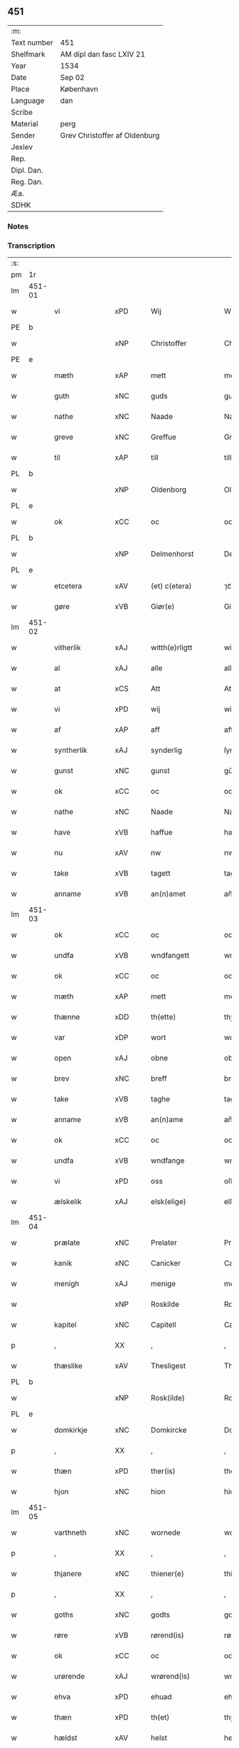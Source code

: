 ** 451
| :m:         |                               |
| Text number | 451                           |
| Shelfmark   | AM dipl dan fasc LXIV 21      |
| Year        | 1534                          |
| Date        | Sep 02                        |
| Place       | København                     |
| Language    | dan                           |
| Scribe      |                               |
| Material    | perg                          |
| Sender      | Grev Christoffer af Oldenburg |
| Jexlev      |                               |
| Rep.        |                               |
| Dipl. Dan.  |                               |
| Reg. Dan.   |                               |
| Æa.         |                               |
| SDHK        |                               |

*** Notes


*** Transcription
| :s: |        |                             |                |   |   |                     |                |   |   |   |   |     |   |   |    |               |
| pm  |     1r |                             |                |   |   |                     |                |   |   |   |   |     |   |   |    |               |
| lm  | 451-01 |                             |                |   |   |                     |                |   |   |   |   |     |   |   |    |               |
| w   |        | vi                        | xPD            |   |   | Wij                 | Wij            |   |   |   |   | dan |   |   |    |        451-01 |
| PE  |      b |                             |                |   |   |                     |                |   |   |   |   |     |   |   |    |               |
| w   |        |                  | xNP            |   |   | Christoffer         | Chriſtoffer    |   |   |   |   | dan |   |   |    |        451-01 |
| PE  |      e |                             |                |   |   |                     |                |   |   |   |   |     |   |   |    |               |
| w   |        | mæth                        | xAP            |   |   | mett                | mett           |   |   |   |   | dan |   |   |    |        451-01 |
| w   |        | guth                        | xNC            |   |   | guds                | guds           |   |   |   |   | dan |   |   |    |        451-01 |
| w   |        | nathe                       | xNC            |   |   | Naade               | Naade          |   |   |   |   | dan |   |   |    |        451-01 |
| w   |        | greve                       | xNC            |   |   | Greffue             | Greffŭe        |   |   |   |   | dan |   |   |    |        451-01 |
| w   |        | til                         | xAP            |   |   | till                | till           |   |   |   |   | dan |   |   |    |        451-01 |
| PL  |      b |                             |                |   |   |                     |                |   |   |   |   |     |   |   |    |               |
| w   |        |                    | xNP            |   |   | Oldenborg           | Oldenborg      |   |   |   |   | dan |   |   |    |        451-01 |
| PL  |      e |                             |                |   |   |                     |                |   |   |   |   |     |   |   |    |               |
| w   |        | ok                          | xCC            |   |   | oc                  | oc             |   |   |   |   | dan |   |   |    |        451-01 |
| PL  |      b |                             |                |   |   |                     |                |   |   |   |   |     |   |   |    |               |
| w   |        |                  | xNP            |   |   | Delmenhorst         | Delmenhorſt    |   |   |   |   | dan |   |   |    |        451-01 |
| PL  |      e |                             |                |   |   |                     |                |   |   |   |   |     |   |   |    |               |
| w   |        | etcetera                    | xAV            |   |   | (et) c(etera)       | ⁊cᷓ             |   |   |   |   | lat |   |   |    |        451-01 |
| w   |        | gøre                        | xVB            |   |   | Giør(e)             | Giør          |   |   |   |   | dan |   |   |    |        451-01 |
| lm  | 451-02 |                             |                |   |   |                     |                |   |   |   |   |     |   |   |    |               |
| w   |        | vitherlik                 | xAJ            |   |   | witth(e)rligtt      | witth̅rligtt    |   |   |   |   | dan |   |   |    |        451-02 |
| w   |        | al                          | xAJ            |   |   | alle                | alle           |   |   |   |   | dan |   |   |    |        451-02 |
| w   |        | at                          | xCS            |   |   | Att                 | Att            |   |   |   |   | dan |   |   |    |        451-02 |
| w   |        | vi                        | xPD            |   |   | wij                 | wij            |   |   |   |   | dan |   |   |    |        451-02 |
| w   |        | af                          | xAP            |   |   | aff                 | aff            |   |   |   |   | dan |   |   |    |        451-02 |
| w   |        | syntherlik                  | xAJ            |   |   | synderlig           | ſynderlig      |   |   |   |   | dan |   |   |    |        451-02 |
| w   |        | gunst                       | xNC            |   |   | gunst               | gŭnſt          |   |   |   |   | dan |   |   |    |        451-02 |
| w   |        | ok                          | xCC            |   |   | oc                  | oc             |   |   |   |   | dan |   |   |    |        451-02 |
| w   |        | nathe                       | xNC            |   |   | Naade               | Naade          |   |   |   |   | dan |   |   |    |        451-02 |
| w   |        | have                        | xVB            |   |   | haffue              | haffŭe         |   |   |   |   | dan |   |   |    |        451-02 |
| w   |        | nu                          | xAV            |   |   | nw                  | nw             |   |   |   |   | dan |   |   |    |        451-02 |
| w   |        | take                       | xVB            |   |   | tagett              | tagett         |   |   |   |   | dan |   |   |    |        451-02 |
| w   |        | anname                     | xVB            |   |   | an(n)amet           | an̅amet         |   |   |   |   | dan |   |   |    |        451-02 |
| lm  | 451-03 |                             |                |   |   |                     |                |   |   |   |   |     |   |   |    |               |
| w   |        | ok                          | xCC            |   |   | oc                  | oc             |   |   |   |   | dan |   |   |    |        451-03 |
| w   |        | undfa                  | xVB            |   |   | wndfangett          | wndfangett     |   |   |   |   | dan |   |   |    |        451-03 |
| w   |        | ok                          | xCC            |   |   | oc                  | oc             |   |   |   |   | dan |   |   |    |        451-03 |
| w   |        | mæth                        | xAP            |   |   | mett                | mett           |   |   |   |   | dan |   |   |    |        451-03 |
| w   |        | thænne                      | xDD            |   |   | th(ette)            | thꝫͤ            |   |   |   |   | dan |   |   |    |        451-03 |
| w   |        | var                      | xDP            |   |   | wort                | wort           |   |   |   |   | dan |   |   |    |        451-03 |
| w   |        | open                        | xAJ            |   |   | obne                | obne           |   |   |   |   | dan |   |   |    |        451-03 |
| w   |        | brev                        | xNC            |   |   | breff               | breff          |   |   |   |   | dan |   |   |    |        451-03 |
| w   |        | take                        | xVB            |   |   | taghe               | taghe          |   |   |   |   | dan |   |   |    |        451-03 |
| w   |        | anname                      | xVB            |   |   | an(n)ame            | an̅ame          |   |   |   |   | dan |   |   |    |        451-03 |
| w   |        | ok                          | xCC            |   |   | oc                  | oc             |   |   |   |   | dan |   |   |    |        451-03 |
| w   |        | undfa                     | xVB            |   |   | wndfange            | wndfange       |   |   |   |   | dan |   |   |    |        451-03 |
| w   |        | vi                          | xPD            |   |   | oss                 | oſſ            |   |   |   |   | dan |   |   |    |        451-03 |
| w   |        | ælskelik                    | xAJ            |   |   | elsk(elige)         | elſkꝭͤ          |   |   |   |   | dan |   |   |    |        451-03 |
| lm  | 451-04 |                             |                |   |   |                     |                |   |   |   |   |     |   |   |    |               |
| w   |        | prælate                    | xNC            |   |   | Prelater            | Prelater       |   |   |   |   | dan |   |   |    |        451-04 |
| w   |        | kanik                    | xNC            |   |   | Canicker            | Canicker       |   |   |   |   | dan |   |   |    |        451-04 |
| w   |        | menigh                      | xAJ            |   |   | menige              | menige         |   |   |   |   | dan |   |   |    |        451-04 |
| w   |        |                      | xNP            |   |   | Roskilde            | Roſkılde       |   |   |   |   | dan |   |   |    |        451-04 |
| w   |        | kapitel                     | xNC            |   |   | Capitell            | Capitell       |   |   |   |   | dan |   |   |    |        451-04 |
| p   |        | ,                           | XX             |   |   | ,                   | ,              |   |   |   |   | dan |   |   |    |        451-04 |
| w   |        | thæslike                  | xAV            |   |   | Thesligest          | Theſligeſt     |   |   |   |   | dan |   |   |    |        451-04 |
| PL  |      b |                             |                |   |   |                     |                |   |   |   |   |     |   |   |    |               |
| w   |        |                     | xNP            |   |   | Rosk(ilde)          | Roſkꝭͤ          |   |   |   |   | dan |   |   |    |        451-04 |
| PL  |      e |                             |                |   |   |                     |                |   |   |   |   |     |   |   |    |               |
| w   |        | domkirkje                   | xNC            |   |   | Domkircke           | Domkircke      |   |   |   |   | dan |   |   |    |        451-04 |
| p   |        | ,                           | XX             |   |   | ,                   | ,              |   |   |   |   | dan |   |   |    |        451-04 |
| w   |        | thæn                        | xPD            |   |   | ther(is)            | therꝭ          |   |   |   |   | dan |   |   |    |        451-04 |
| w   |        | hjon                        | xNC            |   |   | hion                | hion           |   |   |   |   | dan |   |   |    |        451-04 |
| lm  | 451-05 |                             |                |   |   |                     |                |   |   |   |   |     |   |   |    |               |
| w   |        | varthneth                   | xNC            |   |   | wornede             | wornede        |   |   |   |   | dan |   |   |    |        451-05 |
| p   |        | ,                           | XX             |   |   | ,                   | ,              |   |   |   |   | dan |   |   |    |        451-05 |
| w   |        | thjanere                    | xNC            |   |   | thiener(e)          | thiener       |   |   |   |   | dan |   |   |    |        451-05 |
| p   |        | ,                           | XX             |   |   | ,                   | ,              |   |   |   |   | dan |   |   |    |        451-05 |
| w   |        | goths                       | xNC            |   |   | godts               | godts          |   |   |   |   | dan |   |   |    |        451-05 |
| w   |        | røre                    | xVB            |   |   | rørend(is)          | rørendꝭ        |   |   |   |   | dan |   |   |    |        451-05 |
| w   |        | ok                          | xCC            |   |   | oc                  | oc             |   |   |   |   | dan |   |   |    |        451-05 |
| w   |        | urørende                   | xAJ            |   |   | wrørend(is)         | wrørendꝭ       |   |   |   |   | dan |   |   |    |        451-05 |
| w   |        | ehva                       | xPD            |   |   | ehuad               | ehŭad          |   |   |   |   | dan |   |   |    |        451-05 |
| w   |        | thæn                        | xPD            |   |   | th(et)              | thꝫ            |   |   |   |   | dan |   |   |    |        451-05 |
| w   |        | hældst                      | xAV            |   |   | helst               | helſt          |   |   |   |   | dan |   |   |    |        451-05 |
| w   |        | være                         | xVB            |   |   | er                  | er             |   |   |   |   | dan |   |   |    |        451-05 |
| w   |        | æller                       | xCC            |   |   | ell(e)r             | ellr̅           |   |   |   |   | dan |   |   |    |        451-05 |
| w   |        | nævne                     | xVB            |   |   | neffnis             | neffnis        |   |   |   |   | dan |   |   |    |        451-05 |
| w   |        | kunne                       | xVB            |   |   | kand                | kand           |   |   |   |   | dan |   |   |    |        451-05 |
| w   |        | ænge                        | xPD            |   |   | inth(et)            | inthꝫ          |   |   |   |   | dan |   |   |    |        451-05 |
| lm  | 451-06 |                             |                |   |   |                     |                |   |   |   |   |     |   |   |    |               |
| w   |        | undentaken                 | xAJ            |   |   | wndentagett         | wndentagett    |   |   |   |   | dan |   |   |    |        451-06 |
| p   |        | ,                           | XX             |   |   | ,                   | ,              |   |   |   |   | dan |   |   |    |        451-06 |
| w   |        | uti                         | xAP            |   |   | wdi                 | wdi            |   |   |   |   | dan |   |   |    |        451-06 |
| w   |        | var                        | xDP            |   |   | vor                 | vor            |   |   |   |   | dan |   |   |    |        451-06 |
| w   |        | fyrstelik                   | xAJ            |   |   | førstelige          | førſtelige     |   |   |   |   | dan |   |   |    |        451-06 |
| w   |        | hæghn                       | xNC            |   |   | hegn(n)             | hegn̅           |   |   |   |   | dan |   |   |    |        451-06 |
| p   |        | ,                           | XX             |   |   | ,                   | ,              |   |   |   |   | dan |   |   |    |        451-06 |
| w   |        | værn                       | xNC            |   |   | vern(n)             | vern̅           |   |   |   |   | dan |   |   |    |        451-06 |
| p   |        | ,                           | XX             |   |   | ,                   | ,              |   |   |   |   | dan |   |   |    |        451-06 |
| w   |        | frihet                      | xNC            |   |   | freedt              | freedt         |   |   |   |   | dan |   |   |    |        451-06 |
| p   |        | ,                           | XX             |   |   | ,                   | ,              |   |   |   |   | dan |   |   |    |        451-06 |
| w   |        | ok                          | xCC            |   |   | oc                  | oc             |   |   |   |   | dan |   |   |    |        451-06 |
| w   |        | beskærmelse                 | xNC            |   |   | beskermelse         | beſkermelſe    |   |   |   |   | dan |   |   |    |        451-06 |
| p   |        | ,                           | XX             |   |   | ,                   | ,              |   |   |   |   | dan |   |   |    |        451-06 |
| w   |        | besynderlik              | xAJ            |   |   | besynd(er)ligen(n)  | beſyndligen̅   |   |   |   |   | dan |   |   |    |        451-06 |
| w   |        | at                          | xIM            |   |   | att                 | att            |   |   |   |   | dan |   |   |    |        451-06 |
| lm  | 451-07 |                             |                |   |   |                     |                |   |   |   |   |     |   |   |    |               |
| w   |        | vilje                       | xNC            |   |   | velie               | velie          |   |   |   |   | dan |   |   |    |        451-07 |
| w   |        | beskærme                    | xVB            |   |   | beskerme            | beſkerme       |   |   |   |   | dan |   |   |    |        451-07 |
| w   |        | forsvare                    | xVB            |   |   | forswar(e)          | forſwar       |   |   |   |   | dan |   |   |    |        451-07 |
| w   |        | ok                          | xCC            |   |   | oc                  | oc             |   |   |   |   | dan |   |   |    |        451-07 |
| w   |        | fordaghthinge                  | xVB            |   |   | fordatinge          | fordatinge     |   |   |   |   | dan |   |   |    |        451-07 |
| w   |        | til                         | xAP            |   |   | till                | till           |   |   |   |   | dan |   |   |    |        451-07 |
| w   |        | al                          | xAJ            |   |   | alle                | alle           |   |   |   |   | dan |   |   |    |        451-07 |
| w   |        | rethe                         | xNC            |   |   | retthe              | retthe         |   |   |   |   | dan |   |   |    |        451-07 |
| w   |        | thæslike                  | xAV            |   |   | Theslig(ist)        | Theſligꝭͭ       |   |   |   |   | dan |   |   |    |        451-07 |
| w   |        | have                        | xVB            |   |   | haffue              | haffŭe         |   |   |   |   | dan |   |   |    |        451-07 |
| w   |        | vi                        | xPD            |   |   | wij                 | wij            |   |   |   |   | dan |   |   |    |        451-07 |
| w   |        | af                          | xAP            |   |   | aff                 | aff            |   |   |   |   | dan |   |   |    |        451-07 |
| w   |        | same                  | xAJ            |   |   | sam(m)e             | ſam̅e           |   |   |   |   | dan |   |   |    |        451-07 |
| w   |        | gunst                       | xNC            |   |   | gunst               | gŭnſt          |   |   |   |   | dan |   |   |    |        451-07 |
| lm  | 451-08 |                             |                |   |   |                     |                |   |   |   |   |     |   |   |    |               |
| w   |        | ok                          | xCC            |   |   | och                 | och            |   |   |   |   | dan |   |   |    |        451-08 |
| w   |        | nathe                       | xNC            |   |   | Naade               | Naade          |   |   |   |   | dan |   |   |    |        451-08 |
| w   |        | fulbyrthe                   | xVB            |   |   | fuldbyrdt           | fuldbyrdt      |   |   |   |   | dan |   |   |    |        451-08 |
| p   |        | ,                           | XX             |   |   | ,                   | ,              |   |   |   |   | dan |   |   |    |        451-08 |
| w   |        |                    | xVB            |   |   | sambryckt           | ſambryckt      |   |   |   |   | dan |   |   |    |        451-08 |
| p   |        | ,                           | XX             |   |   | ,                   | ,              |   |   |   |   | dan |   |   |    |        451-08 |
| w   |        | ok                          | xCC            |   |   | oc                  | oc             |   |   |   |   | dan |   |   |    |        451-08 |
| w   |        | stathfæste                   | xVB            |   |   | standfest           | ſtandfeſt      |   |   |   |   | dan |   |   |    |        451-08 |
| w   |        | ok                          | xCC            |   |   | oc                  | oc             |   |   |   |   | dan |   |   |    |        451-08 |
| w   |        | mæth                        | xAP            |   |   | mett                | mett           |   |   |   |   | dan |   |   |    |        451-08 |
| w   |        | thænne                      | xDD            |   |   | th(ette)            | thꝫͤ            |   |   |   |   | dan |   |   |    |        451-08 |
| w   |        | var                         | xDP            |   |   | vort                | voꝛt           |   |   |   |   | dan |   |   |    |        451-08 |
| w   |        | open                        | xAJ            |   |   | obne                | obne           |   |   |   |   | dan |   |   |    |        451-08 |
| w   |        | brev                        | xNC            |   |   | breff               | breff          |   |   |   |   | dan |   |   |    |        451-08 |
| w   |        | fuldbyrthe                   | xVB            |   |   | fuldbyrde           | fuldbyrde      |   |   |   |   | dan |   |   |    |        451-08 |
| w   |        |                    | xVB            |   |   | sa(m)bryc¦ke        | ſa̅bryc¦ke      |   |   |   |   | dan |   |   |    | 451-08—451-09 |
| w   |        | ok                          | xCC            |   |   | och                 | och            |   |   |   |   | dan |   |   |    |        451-09 |
| w   |        | stathfæste                   | xVB            |   |   | stadfeste           | ſtadfeſte      |   |   |   |   | dan |   |   |    |        451-09 |
| w   |        | al                          | xAJ            |   |   | alle                | alle           |   |   |   |   | dan |   |   |    |        451-09 |
| w   |        | thæn                        | xAT            |   |   | the                 | the            |   |   |   |   | dan |   |   |    |        451-09 |
| w   |        | nathe                      | xNC            |   |   | Naader              | Naader         |   |   |   |   | dan |   |   |    |        451-09 |
| p   |        | ,                           | XX             |   |   | ,                   | ,              |   |   |   |   | dan |   |   |    |        451-09 |
| w   |        | gunst                     | xNC            |   |   | gunster             | gŭnſter        |   |   |   |   | dan |   |   |    |        451-09 |
| p   |        | ,                           | XX             |   |   | ,                   | ,              |   |   |   |   | dan |   |   |    |        451-09 |
| w   |        | frihet                   | xNC            |   |   | friihedh(e)r        | friihedhr̅      |   |   |   |   | dan |   |   |    |        451-09 |
| p   |        | ,                           | XX             |   |   | ,                   | ,              |   |   |   |   | dan |   |   |    |        451-09 |
| w   |        | ok                          | xCC            |   |   | oc                  | oc             |   |   |   |   | dan |   |   |    |        451-09 |
| w   |        | privilege                 | xNC            |   |   | p(ri)uilegier       | puilegier     |   |   |   |   | dan |   |   |    |        451-09 |
| w   |        | sum                         | xRP            |   |   | som(m)              | ſom̅            |   |   |   |   | dan |   |   |    |        451-09 |
| w   |        | forskreven                  | xAJ            |   |   | for(screffne)       | forꝭᷠͤ           |   |   |   |   | dan |   |   |    |        451-09 |
| w   |        | prelate                   | xNC            |   |   | p(re)lather         | plather       |   |   |   |   | dan |   |   |    |        451-09 |
| p   |        | ,                           | XX             |   |   | ,                   | ,              |   |   |   |   | dan |   |   |    |        451-09 |
| w   |        | kanik                    | xNC            |   |   | canic¦ker           | canic¦ker      |   |   |   |   | dan |   |   |    | 451-09—451-10 |
| PL  |      b |                             |                |   |   |                     |                |   |   |   |   |     |   |   |    |               |
| w   |        |                      | xNP            |   |   | Rosk(ilde)          | Roſkꝭͤ          |   |   |   |   | dan |   |   |    |        451-10 |
| PL  |      e |                             |                |   |   |                     |                |   |   |   |   |     |   |   |    |               |
| w   |        | kapitel                     | xNC            |   |   | Capitell            | Capitell       |   |   |   |   | dan |   |   |    |        451-10 |
| w   |        | ok                          | xCC            |   |   | oc                  | oc             |   |   |   |   | dan |   |   |    |        451-10 |
| w   |        | domkirkje                   | xNC            |   |   | Domkircke           | Domkircke      |   |   |   |   | dan |   |   |    |        451-10 |
| w   |        | nathelik                 | xAJ            |   |   | Naadeligen(n)       | Naadeligen̅     |   |   |   |   | dan |   |   |    |        451-10 |
| w   |        | ok                          | xCC            |   |   | oc                  | oc             |   |   |   |   | dan |   |   |    |        451-10 |
| w   |        | gunstelik                | xAJ            |   |   | gunsteligen(n)      | gunſteligen̅    |   |   |   |   | dan |   |   |    |        451-10 |
| w   |        | unne                        | xVB            |   |   | wndth               | wndth          |   |   |   |   | dan |   |   |    |        451-10 |
| w   |        | ok                          | xCC            |   |   | oc                  | oc             |   |   |   |   | dan |   |   |    |        451-10 |
| w   |        | give                        | xVB            |   |   | giffue⟨t⟩           | giffŭe⟨t⟩      |   |   |   |   | dan |   |   |    |        451-10 |
| w   |        | være                        | xVB            |   |   | ærhe                | ærhe           |   |   |   |   | dan |   |   |    |        451-10 |
| w   |        | af                          | xAP            |   |   | aff                 | aff            |   |   |   |   | dan |   |   |    |        451-10 |
| lm  | 451-11 |                             |                |   |   |                     |                |   |   |   |   |     |   |   |    |               |
| w   |        | høghboren                 | xAJ            |   |   | høgborneste         | høgborneſte    |   |   |   |   | dan |   |   |    |        451-11 |
| w   |        | fyrst                     | xNC            |   |   | furster             | fŭrſter        |   |   |   |   | dan |   |   |    |        451-11 |
| p   |        | ,                           | XX             |   |   | ,                   | ,              |   |   |   |   | dan |   |   |    |        451-11 |
| w   |        | fyrstinne                  | xNC            |   |   | førstinder          | førſtinder     |   |   |   |   | dan |   |   |    |        451-11 |
| w   |        | framfare                   | xVB            |   |   | framfarne           | framfarne      |   |   |   |   | dan |   |   |    |        451-11 |
| w   |        | kunung                      | xNC            |   |   | kon(n)i(n)ger       | kon̅i̅ger        |   |   |   |   | dan |   |   |    |        451-11 |
| w   |        | ok                          | xCC            |   |   | oc                  | oc             |   |   |   |   | dan |   |   |    |        451-11 |
| w   |        | drotning                  | xNC            |   |   | Drotni(n)ger        | Drotni̅ger      |   |   |   |   | dan |   |   |    |        451-11 |
| w   |        | i                           | xAP            |   |   | ij                  | ij             |   |   |   |   | dan |   |   |    |        451-11 |
| PL  |      b |                             |                |   |   |                     |                |   |   |   |   |     |   |   |    |               |
| w   |        |                      | xNP            |   |   | Da(n)m(ar)ck        | Da̅mᷓck          |   |   |   |   | dan |   |   |    |        451-11 |
| PL  |      e |                             |                |   |   |                     |                |   |   |   |   |     |   |   |    |               |
| p   |        | ,                           | XX             |   |   | ,                   | ,              |   |   |   |   | dan |   |   |    |        451-11 |
| w   |        | uti                         | xAP            |   |   | wtj                 | wtj            |   |   |   |   | dan |   |   |    |        451-11 |
| w   |        | al                          | xAJ            |   |   | alle                | alle           |   |   |   |   | dan |   |   |    |        451-11 |
| w   |        | thæn                        | xPD            |   |   | ther(is)            | theꝛꝭ          |   |   |   |   | dan |   |   |    |        451-11 |
| lm  | 451-12 |                             |                |   |   |                     |                |   |   |   |   |     |   |   |    |               |
| w   |        | orth                        | xNC            |   |   | ordh                | ordh           |   |   |   |   | dan |   |   |    |        451-12 |
| p   |        | ,                           | XX             |   |   | ,                   | ,              |   |   |   |   | dan |   |   |    |        451-12 |
| w   |        | punkt                      | xNC            |   |   | puncte              | pŭne          |   |   |   |   | dan |   |   |    |        451-12 |
| p   |        | ,                           | XX             |   |   | ,                   | ,              |   |   |   |   | dan |   |   |    |        451-12 |
| w   |        | ok                          | xCC            |   |   | oc                  | oc             |   |   |   |   | dan |   |   |    |        451-12 |
| w   |        | artikel                    | xNC            |   |   | artickle            | artickle       |   |   |   |   | dan |   |   |    |        451-12 |
| w   |        | sum                         | xRP            |   |   | som(m)              | ſom̅            |   |   |   |   | dan |   |   |    |        451-12 |
| w   |        | thæn                      | xPD            |   |   | the                 | the            |   |   |   |   | dan |   |   |    |        451-12 |
| w   |        | inhalde                   | xVB            |   |   | indeholle           | indeholle      |   |   |   |   | dan |   |   |    |        451-12 |
| w   |        | ok                          | xCC            |   |   | oc                  | oc             |   |   |   |   | dan |   |   |    |        451-12 |
| w   |        | utvise                      | xVB            |   |   | vtwise              | vtwiſe         |   |   |   |   | dan |   |   |    |        451-12 |
| w   |        | uti                         | xAP            |   |   | vtj                 | vtȷ            |   |   |   |   | dan |   |   |    |        451-12 |
| w   |        | al                          | xAJ            |   |   | alle                | alle           |   |   |   |   | dan |   |   |    |        451-12 |
| w   |        | mate                        | xNC            |   |   | maade               | maade          |   |   |   |   | dan |   |   |    |        451-12 |
| p   |        | ,                           | XX             |   |   | ,                   | ,              |   |   |   |   | dan |   |   |    |        451-12 |
| w   |        | besynderlik              | xAJ            |   |   | Besynd(er)ligen(n)  | Beſyndligen̅   |   |   |   |   | dan |   |   |    |        451-12 |
| w   |        | at                          | xCS            |   |   | att                 | att            |   |   |   |   | dan |   |   |    |        451-12 |
| w   |        | thæn                        | xPD            |   |   | the                 | the            |   |   |   |   | dan |   |   |    |        451-12 |
| lm  | 451-13 |                             |                |   |   |                     |                |   |   |   |   |     |   |   |    |               |
| w   |        | hær                       | xAV            |   |   | her                 | her            |   |   |   |   | dan |   |   |    |        451-13 |
| w   |        | æfter                       | xAV            |   |   | effth(e)r           | effth̅r         |   |   |   |   | dan |   |   |    |        451-13 |
| w   |        | mughe                         | xVB            |   |   | mwe                 | mwe            |   |   |   |   | dan |   |   |    |        451-13 |
| w   |        | ok                          | xCC            |   |   | oc                  | oc             |   |   |   |   | dan |   |   |    |        451-13 |
| w   |        | skule                       | xVB            |   |   | skulle              | ſkulle         |   |   |   |   | dan |   |   |    |        451-13 |
| w   |        | ubehindreth                  | xAJ            |   |   | vbehind(re)tt       | vbehindtt     |   |   |   |   | dan |   |   |    |        451-13 |
| w   |        | nyte                        | xVB            |   |   | Nyde                | Nyde           |   |   |   |   | dan |   |   |    |        451-13 |
| w   |        | ok                          | xCC            |   |   | oc                  | oc             |   |   |   |   | dan |   |   |    |        451-13 |
| w   |        | behalde                     | xVB            |   |   | beholde             | beholde        |   |   |   |   | dan |   |   |    |        451-13 |
| w   |        | al                          | xAJ            |   |   | all                 | all            |   |   |   |   | dan |   |   |    |        451-13 |
| w   |        | thæn                        | xPD            |   |   | ther(is)            | therꝭ          |   |   |   |   | dan |   |   |    |        451-13 |
| w   |        | ok                          | xCC            |   |   | oc                  | oc             |   |   |   |   | dan |   |   |    |        451-13 |
| w   |        | forskreven                  | xAJ            |   |   | for(screffne)       | forꝭᷠͤ           |   |   |   |   | dan |   |   |    |        451-13 |
| PL  |      b |                             |                |   |   |                     |                |   |   |   |   |     |   |   |    |               |
| w   |        |                      | xNP            |   |   | Rosk(ilde)          | Roſkꝭͤ          |   |   |   |   | dan |   |   |    |        451-13 |
| PL  |      e |                             |                |   |   |                     |                |   |   |   |   |     |   |   |    |               |
| w   |        | domkirkje                  | xNC            |   |   | Domkirck(is)        | Domkırckꝭ      |   |   |   |   | dan |   |   |    |        451-13 |
| w   |        | goths                        | xNC            |   |   | gods                | god           |   |   |   |   | dan |   |   |    |        451-13 |
| lm  | 451-14 |                             |                |   |   |                     |                |   |   |   |   |     |   |   |    |               |
| w   |        | rænte                      | xNC            |   |   | renthe              | renthe         |   |   |   |   | dan |   |   |    |        451-14 |
| p   |        | ,                           | XX             |   |   | ,                   | ,              |   |   |   |   | dan |   |   |    |        451-14 |
| w   |        | eghedom                     | xNC            |   |   | eyedom(m)           | eyedom̅         |   |   |   |   | dan |   |   |    |        451-14 |
| p   |        | ,                           | XX             |   |   | ,                   | ,              |   |   |   |   | dan |   |   |    |        451-14 |
| w   |        | varthneth                       | xNC            |   |   | vornede             | vornede        |   |   |   |   | dan |   |   |    |        451-14 |
| p   |        | ,                           | XX             |   |   | ,                   | ,              |   |   |   |   | dan |   |   |    |        451-14 |
| w   |        | thjanere                    | xNC            |   |   | thiener(e)          | thiener       |   |   |   |   | dan |   |   |    |        451-14 |
| p   |        | ,                           | XX             |   |   | ,                   | ,              |   |   |   |   | dan |   |   |    |        451-14 |
| w   |        | ok                          | xCC            |   |   | oc                  | oc             |   |   |   |   | dan |   |   |    |        451-14 |
| w   |        | al                         | xAJ            |   |   | alt                 | alt            |   |   |   |   | dan |   |   |    |        451-14 |
| w   |        | anner                       | xPD            |   |   | andett              | andett         |   |   |   |   | dan |   |   |    |        451-14 |
| w   |        | ehva                       | xPD            |   |   | ehuad               | ehŭad          |   |   |   |   | dan |   |   |    |        451-14 |
| w   |        | thæn                        | xPD            |   |   | th(et)              | thꝫ            |   |   |   |   | dan |   |   |    |        451-14 |
| w   |        | hældst                      | xAV            |   |   | helst               | helſt          |   |   |   |   | dan |   |   |    |        451-14 |
| w   |        | være                         | xVB            |   |   | er                  | er             |   |   |   |   | dan |   |   |    |        451-14 |
| w   |        | i                           | xAP            |   |   | i                   | i              |   |   |   |   | dan |   |   |    |        451-14 |
| w   |        |                      | xNP            |   |   | Rosk(ilde)          | Roſkꝭͤ          |   |   |   |   | dan |   |   |    |        451-14 |
| w   |        | ok                          | xCC            |   |   | oc                  | oc             |   |   |   |   | dan |   |   |    |        451-14 |
| w   |        | utenfor                    | xAV            |   |   | vdenfor(e)          | vdenfor       |   |   |   |   | dan |   |   |    |        451-14 |
| p   |        | ,                           | XX             |   |   | ,                   | ,              |   |   |   |   | dan |   |   |    |        451-14 |
| w   |        | ehvar                       | xPD            |   |   | ehuor               | ehŭor          |   |   |   |   | dan |   |   |    |        451-14 |
| lm  | 451-15 |                             |                |   |   |                     |                |   |   |   |   |     |   |   |    |               |
| w   |        | thæn                        | xPD            |   |   | th(et)              | thꝫ            |   |   |   |   | dan |   |   |    |        451-15 |
| w   |        | være                        | xVB            |   |   | er                  | er             |   |   |   |   | dan |   |   |    |        451-15 |
| w   |        | æller                       | xCC            |   |   | ell(e)r             | ell̅r           |   |   |   |   | dan |   |   |    |        451-15 |
| w   |        | finne                       | xVB            |   |   | find(is)            | findꝭ          |   |   |   |   | dan |   |   |    |        451-15 |
| w   |        | kunne                       | xVB            |   |   | kand                | kand           |   |   |   |   | dan |   |   |    |        451-15 |
| w   |        | hær                       | xAV            |   |   | her                 | her            |   |   |   |   | dan |   |   |    |        451-15 |
| w   |        | i                           | xAP            |   |   | i                   | i              |   |   |   |   | dan |   |   |    |        451-15 |
| w   |        | rike                      | xNC            |   |   | riigett             | riigett        |   |   |   |   | dan |   |   |    |        451-15 |
| w   |        | ænge                        | xPD            |   |   | inth(et)            | inthꝫ          |   |   |   |   | dan |   |   |    |        451-15 |
| w   |        | undentaken                  | xAJ            |   |   | vndentagett         | vndentagett    |   |   |   |   | dan |   |   |    |        451-15 |
| w   |        | sva                          | xAV            |   |   | Saa                 | aa            |   |   |   |   | dan |   |   |    |        451-15 |
| w   |        | fri                       | xAJ            |   |   | friitt              | friitt         |   |   |   |   | dan |   |   |    |        451-15 |
| w   |        | sum                         | xRP            |   |   | som(m)              | ſom̅            |   |   |   |   | dan |   |   |    |        451-15 |
| w   |        | thæn                        | xPD            |   |   | ther(is)            | therꝭ          |   |   |   |   | dan |   |   |    |        451-15 |
| w   |        | forfather                    | xNC            |   |   | forfædr(er)         | forfædr       |   |   |   |   | dan |   |   |    |        451-15 |
| w   |        | fore                         | xAP            |   |   | for(e)              | for           |   |   |   |   | dan |   |   |    |        451-15 |
| w   |        | thæn                        | xPD            |   |   | th(e)m              | thm̅            |   |   |   |   | dan |   |   |    |        451-15 |
| w   |        | thæn                        | xPD            |   |   | th(e)r(is)          | thrꝭ           |   |   |   |   | dan |   |   |    |        451-15 |
| lm  | 451-16 |                             |                |   |   |                     |                |   |   |   |   |     |   |   |    |               |
| w   |        | frest                      | xNC            |   |   | friist              | friiſt         |   |   |   |   | dan |   |   |    |        451-16 |
| w   |        | nyte                         | xVB            |   |   | nytt                | nytt           |   |   |   |   | dan |   |   |    |        451-16 |
| w   |        | have                        | xVB            |   |   | hafft               | hafft          |   |   |   |   | dan |   |   |    |        451-16 |
| w   |        | ok                          | xCC            |   |   | oc                  | oc             |   |   |   |   | dan |   |   |    |        451-16 |
| w   |        | bruke                      | xVB            |   |   | brugett             | brŭgett        |   |   |   |   | dan |   |   |    |        451-16 |
| w   |        | have                        | xVB            |   |   | haffue              | haffŭe         |   |   |   |   | dan |   |   |    |        451-16 |
| w   |        | ok                          | xCC            |   |   | Oc                  | Oc             |   |   |   |   | dan |   |   |    |        451-16 |
| w   |        | skule                       | xVB            |   |   | skulle              | ſkulle         |   |   |   |   | dan |   |   |    |        451-16 |
| w   |        | thæn                      | xPD            |   |   | the                 | the            |   |   |   |   | dan |   |   |    |        451-16 |
| w   |        | æj                          | xAV            |   |   | ey                  | eÿ             |   |   |   |   | dan |   |   |    |        451-16 |
| w   |        | besvare                    | xVB            |   |   | beswar(is)          | beſwarꝭ        |   |   |   |   | dan |   |   |    |        451-16 |
| w   |        | mæth                        | xAP            |   |   | mett                | mett           |   |   |   |   | dan |   |   |    |        451-16 |
| w   |        | noker                       | xPD            |   |   | noger               | noger          |   |   |   |   | dan |   |   |    |        451-16 |
| w   |        |                   | xAJ            |   |   | vsidwanlig          | vſidwanlig     |   |   |   |   | dan |   |   |    |        451-16 |
| w   |        | thing                       | xNC            |   |   | tynge               | tynge          |   |   |   |   | dan |   |   |    |        451-16 |
| w   |        | ytermere                    | xAJ            |   |   | yth(e)rmere         | ythrmere      |   |   |   |   | dan |   |   |    |        451-16 |
| lm  | 451-17 |                             |                |   |   |                     |                |   |   |   |   |     |   |   |    |               |
| w   |        | æn                        | xAV            |   |   | end                 | end            |   |   |   |   | dan |   |   |    |        451-17 |
| w   |        | thæn                        | xPD            |   |   | the                 | the            |   |   |   |   | dan |   |   |    |        451-17 |
| w   |        | besvare | xVB            |   |   | beswarede           | beſwarede      |   |   |   |   | dan |   |   |    |        451-17 |
| w   |        | var                        | xDP            |   |   | vor(e)              | vor           |   |   |   |   | dan |   |   |    |        451-17 |
| w   |        | uti                         | xAP            |   |   | vtj                 | vtj            |   |   |   |   | dan |   |   |    |        451-17 |
| w   |        | høghboren                    | xAJ            |   |   | høgborne            | høgborne       |   |   |   |   | dan |   |   |    |        451-17 |
| w   |        | fyrste                     | xNC            |   |   | furst(is)           | furſtꝭ         |   |   |   |   | dan |   |   |    |        451-17 |
| w   |        | kunung                      | xNC            |   |   | koni(n)g            | koni̅g          |   |   |   |   | dan |   |   |    |        451-17 |
| PE  |      b |                             |                |   |   |                     |                |   |   |   |   |     |   |   |    |               |
| w   |        |                   | xNP            |   |   | Christierns         | Chriſtiern    |   |   |   |   | dan |   |   |    |        451-17 |
| PE  |      e |                             |                |   |   |                     |                |   |   |   |   |     |   |   |    |               |
| w   |        | være                        | xDP            |   |   | vor                 | vor            |   |   |   |   | dan |   |   |    |        451-17 |
| w   |        | kær                        | xAJ            |   |   | k(ære)              | kꝭͤ             |   |   |   |   | dan |   |   |    |        451-17 |
| w   |        | hærre             | xNC            |   |   | herr(e)             | herr          |   |   |   |   | dan |   |   |    |        451-17 |
| w   |        | frænde                     | xNC            |   |   | frend(is)           | frendꝭ         |   |   |   |   | dan |   |   |    |        451-17 |
| w   |        | tith                       | xNC            |   |   | tiidt               | tiidt          |   |   |   |   | dan |   |   |    |        451-17 |
| w   |        | samelethes                  | xAV            |   |   | Sa(m)meled(is)      | a̅meledꝭ       |   |   |   |   | dan |   |   |    |        451-17 |
| lm  | 451-18 |                             |                |   |   |                     |                |   |   |   |   |     |   |   |    |               |
| w   |        | mughe                         | xVB            |   |   | mwe                 | mwe            |   |   |   |   | dan |   |   |    |        451-18 |
| w   |        | ok                          | xCC            |   |   | oc                  | oc             |   |   |   |   | dan |   |   |    |        451-18 |
| w   |        | skule                       | xVB            |   |   | skulle              | ſkulle         |   |   |   |   | dan |   |   |    |        451-18 |
| w   |        | thæn                      | xPD            |   |   | the                 | the            |   |   |   |   | dan |   |   |    |        451-18 |
| w   |        | ok                          | xCC            |   |   | oc                  | oc             |   |   |   |   | dan |   |   |    |        451-18 |
| w   |        |                     | xNP            |   |   | Rosk(ilde)          | Roſkꝭͤ          |   |   |   |   | dan |   |   |    |        451-18 |
| w   |        | domkirkje                   | xNC            |   |   | Domkircke           | Domkircke      |   |   |   |   | dan |   |   |    |        451-18 |
| w   |        | blive                       | xVB            |   |   | bliffue             | bliffue        |   |   |   |   | dan |   |   |    |        451-18 |
| w   |        | hær                       | xAV            |   |   | her                 | her            |   |   |   |   | dan |   |   |    |        451-18 |
| w   |        | æfter                       | xAP            |   |   | effth(e)r           | effth̅r         |   |   |   |   | dan |   |   |    |        451-18 |
| w   |        | uti                         | xAP            |   |   | vtj                 | vtj            |   |   |   |   | dan |   |   |    |        451-18 |
| w   |        | al                          | xAJ            |   |   | alle                | alle           |   |   |   |   | dan |   |   |    |        451-18 |
| w   |        | mate                        | xNC            |   |   | maade               | maade          |   |   |   |   | dan |   |   |    |        451-18 |
| w   |        | vither                        | xAP            |   |   | vedt                | vedt           |   |   |   |   | dan |   |   |    |        451-18 |
| w   |        | thæn                        | xAT            |   |   | th(e)n              | thn̅            |   |   |   |   | dan |   |   |    |        451-18 |
| w   |        | skik                      | xNC            |   |   | skick               | ſkick          |   |   |   |   | dan |   |   |    |        451-18 |
| w   |        | mæth                        | xAP            |   |   | mett                | mett           |   |   |   |   | dan |   |   |    |        451-18 |
| w   |        | al                          | xAJ            |   |   | all                 | all            |   |   |   |   | dan |   |   |    |        451-18 |
| lm  | 451-19 |                             |                |   |   |                     |                |   |   |   |   |     |   |   |    |               |
| w   |        | guth                        | xNC            |   |   | guds                | gŭd           |   |   |   |   | dan |   |   |    |        451-19 |
| w   |        | thjaneste                   | xNC            |   |   | thieniste           | thieniſte      |   |   |   |   | dan |   |   |    |        451-19 |
| p   |        | ,                           | XX             |   |   | ,                   | ,              |   |   |   |   | dan |   |   |    |        451-19 |
| w   |        | prædiken                  | xNC            |   |   | predicken(n)        | predicken̅      |   |   |   |   | dan |   |   |    |        451-19 |
| w   |        | ok                          | xCC            |   |   | oc                  | oc             |   |   |   |   | dan |   |   |    |        451-19 |
| w   |        | sithvanlik                   | xNC            |   |   | sidwanlige          | ſidwanlige     |   |   |   |   | dan |   |   |    |        451-19 |
| w   |        |                    | xNC            |   |   | Ceremonier          | Ceremonier     |   |   |   |   | dan |   |   |    |        451-19 |
| w   |        | sum                         | xRP            |   |   | som(m)              | ſom̅            |   |   |   |   | dan |   |   |    |        451-19 |
| w   |        | skikke                      | xVB            |   |   | skickett            | ſkickett       |   |   |   |   | dan |   |   |    |        451-19 |
| w   |        | være                        | xVB            |   |   | ærhe                | ærhe           |   |   |   |   | dan |   |   |    |        451-19 |
| w   |        | til                         | xAP            |   |   | till                | till           |   |   |   |   | dan |   |   |    |        451-19 |
| w   |        | guth                        | xNC            |   |   | guds                | gud           |   |   |   |   | dan |   |   |    |        451-19 |
| w   |        | logh                       | xVB            |   |   | loffs               | loff          |   |   |   |   | dan |   |   |    |        451-19 |
| w   |        | formering                   | xNC            |   |   | formering           | formering      |   |   |   |   | dan |   |   |    |        451-19 |
| lm  | 451-20 |                             |                |   |   |                     |                |   |   |   |   |     |   |   |    |               |
| w   |        | at                          | xIM            |   |   | at                  | at             |   |   |   |   | dan |   |   |    |        451-20 |
| w   |        | skule                       | xVB            |   |   | skulle              | ſkulle         |   |   |   |   | dan |   |   |    |        451-20 |
| w   |        | halde                      | xVB            |   |   | hollis              | holli         |   |   |   |   | dan |   |   |    |        451-20 |
| w   |        | uti                       | xAP            |   |   | wthij               | wthij          |   |   |   |   | dan |   |   |    |        451-20 |
| w   |        | forskreven                  | xAJ            |   |   | for(screffne)       | forꝭᷠͤ           |   |   |   |   | dan |   |   |    |        451-20 |
| w   |        | domkirkje                   | xNC            |   |   | Domkircke           | Domkircke      |   |   |   |   | dan |   |   |    |        451-20 |
| p   |        | ,                           | XX             |   |   | ,                   | ,              |   |   |   |   | dan |   |   |    |        451-20 |
| w   |        | ok                          | xCC            |   |   | oc                  | oc             |   |   |   |   | dan |   |   |    |        451-20 |
| w   |        | sum                         | xRP            |   |   | som(m)              | ſom̅            |   |   |   |   | dan |   |   |    |        451-20 |
| w   |        | thæn                        | xPD            |   |   | th(et)              | thꝫ            |   |   |   |   | dan |   |   |    |        451-20 |
| w   |        | nu                          | xAV            |   |   | nw                  | nw             |   |   |   |   | dan |   |   |    |        451-20 |
| w   |        | tilforn                   | xAV            |   |   | tillforn(e)         | tillforn      |   |   |   |   | dan |   |   |    |        451-20 |
| w   |        | være                       | xVB            |   |   | værett              | værett         |   |   |   |   | dan |   |   |    |        451-20 |
| w   |        | have                        | xVB            |   |   | haffuer             | haffŭer        |   |   |   |   | dan |   |   |    |        451-20 |
| w   |        | af                          | xAP            |   |   | aff                 | aff            |   |   |   |   | dan |   |   |    |        451-20 |
| w   |        | areld                      | xNC            |   |   | ariild              | ariild         |   |   |   |   | dan |   |   |    |        451-20 |
| w   |        | tith                        | xNC            |   |   | tiid                | tiid           |   |   |   |   | dan |   |   |    |        451-20 |
| lm  | 451-21 |                             |                |   |   |                     |                |   |   |   |   |     |   |   |    |               |
| w   |        | ok                          | xCC            |   |   | Ock                 | Ock            |   |   |   |   | dan |   |   |    |        451-21 |
| w   |        | thær                        | xAV            |   |   | th(e)r              | th̅r            |   |   |   |   | dan |   |   |    |        451-21 |
| w   |        | ænge                      | xPD            |   |   | ingen(n)            | ingen̅          |   |   |   |   | dan |   |   |    |        451-21 |
| w   |        | forvandling                 | xNC            |   |   | forwandling         | forwandling    |   |   |   |   | dan |   |   |    |        451-21 |
| w   |        | at                          | xIM            |   |   | att                 | att            |   |   |   |   | dan |   |   |    |        451-21 |
| w   |        | ske                         | xVB            |   |   | skee                | ſkee           |   |   |   |   | dan |   |   |    |        451-21 |
| w   |        | upa                         | xAV            |   |   | paa                 | paa            |   |   |   |   | dan |   |   |    |        451-21 |
| w   |        | uti                         | xAP            |   |   | vdj                 | vdj            |   |   |   |   | dan |   |   |    |        451-21 |
| w   |        | noker                       | xPD            |   |   | noger               | noger          |   |   |   |   | dan |   |   |    |        451-21 |
| w   |        | mate                        | xNC            |   |   | maade               | maade          |   |   |   |   | dan |   |   |    |        451-21 |
| p   |        | ,                           | XX             |   |   | ,                   | ,              |   |   |   |   | dan |   |   |    |        451-21 |
| w   |        | uten                        | xAP            |   |   | wth(e)n             | wthn̅           |   |   |   |   | dan |   |   |    |        451-21 |
| w   |        | guth                        | xNC            |   |   | gud                 | gud            |   |   |   |   | dan |   |   |    |        451-21 |
| w   |        | almæktigh                   | xAJ            |   |   | almeg(iste)         | almegꝭͭͤ         |   |   |   |   | dan |   |   |    |        451-21 |
| w   |        | thæt                        | xPD            |   |   | th(et)              | thꝫ            |   |   |   |   | dan |   |   |    |        451-21 |
| w   |        | noker                      | xPD            |   |   | nogen(n)            | nogen̅          |   |   |   |   | dan |   |   |    |        451-21 |
| w   |        | tith                       | xNC            |   |   | tiidt               | tiidt          |   |   |   |   | dan |   |   |    |        451-21 |
| lm  | 451-22 |                             |                |   |   |                     |                |   |   |   |   |     |   |   |    |               |
| w   |        | sva                         | xAV            |   |   | saa                 | ſaa            |   |   |   |   | dan |   |   |    |        451-22 |
| w   |        | føghe                      | xVB            |   |   | føgedhe             | føgedhe        |   |   |   |   | dan |   |   |    |        451-22 |
| w   |        | at                          | xCS            |   |   | att                 | att            |   |   |   |   | dan |   |   |    |        451-22 |
| PL  |      b |                             |                |   |   |                     |                |   |   |   |   |     |   |   |    |               |
| w   |        |                   | xNP            |   |   | Da(n)m(ar)ck(is)    | Da̅mᷓckꝭ         |   |   |   |   | dan |   |   |    |        451-22 |
| PL  |      e |                             |                |   |   |                     |                |   |   |   |   |     |   |   |    |               |
| w   |        | rike                        | xNC            |   |   | Riig(is)            | Riigꝭ          |   |   |   |   | dan |   |   |    |        451-22 |
| w   |        | prelate                   | xNC            |   |   | p(re)lather         | plather       |   |   |   |   | dan |   |   |    |        451-22 |
| w   |        | ok                          | xCC            |   |   | oc                  | oc             |   |   |   |   | dan |   |   |    |        451-22 |
| w   |        | menigh                      | xAJ            |   |   | menige              | menige         |   |   |   |   | dan |   |   |    |        451-22 |
| w   |        | rath                       | xNC            |   |   | Raadt               | Raadt          |   |   |   |   | dan |   |   |    |        451-22 |
| w   |        | samdræktelik            | xAJ            |   |   | sombdrecteligen(n)  | ſombdreeligen̅ |   |   |   |   | dan |   |   |    |        451-22 |
| w   |        | yver                        | xAP            |   |   | offuer              | offŭer         |   |   |   |   | dan |   |   |    |        451-22 |
| w   |        | al                          | xAJ            |   |   | alt                 | alt            |   |   |   |   | dan |   |   |    |        451-22 |
| w   |        | rike                      | xNC            |   |   | Riigett             | Riigett        |   |   |   |   | dan |   |   |    |        451-22 |
| lm  | 451-23 |                             |                |   |   |                     |                |   |   |   |   |     |   |   |    |               |
| w   |        | anner                      | xPD            |   |   | anden(n)            | anden̅          |   |   |   |   | dan |   |   |    |        451-23 |
| w   |        |                  | xNC            |   |   | reformation(n)      | reformation̅    |   |   |   |   | dan |   |   |    |        451-23 |
| w   |        | thær                        | xAV            |   |   | th(e)r              | thr̅            |   |   |   |   | dan |   |   |    |        451-23 |
| w   |        | um                          | xAV            |   |   | om(m)               | om̅             |   |   |   |   | dan |   |   |    |        451-23 |
| w   |        | skikke                  | lat            |   |   | skickend(is)        | ſkickendꝭ      |   |   |   |   | dan |   |   |    |        451-23 |
| w   |        | varthe                      | xVB            |   |   | vorde               | vorde          |   |   |   |   | dan |   |   |    |        451-23 |
| w   |        | Thii                        | xAV            |   |   | Thii                | Thii           |   |   |   |   | dan |   |   |    |        451-23 |
| w   |        | forbjuthe                    | xVB            |   |   | forbiude            | forbiŭde       |   |   |   |   | dan |   |   |    |        451-23 |
| w   |        | vi                          | xPD            |   |   | wij                 | wij            |   |   |   |   | dan |   |   |    |        451-23 |
| w   |        | al                          | xAJ            |   |   | alle                | alle           |   |   |   |   | dan |   |   |    |        451-23 |
| w   |        | var                        | xDP            |   |   | vor(e)              | vor           |   |   |   |   | dan |   |   |    |        451-23 |
| w   |        | ok                          | xCC            |   |   | oc                  | oc             |   |   |   |   | dan |   |   |    |        451-23 |
| w   |        | krone                       | xNC            |   |   | kronens             | kronen        |   |   |   |   | dan |   |   |    |        451-23 |
| w   |        | foghet                     | xNC            |   |   | fogeder             | fogeder        |   |   |   |   | dan |   |   |    |        451-23 |
| w   |        | ok                          | xCC            |   |   | oc                  | oc             |   |   |   |   | dan |   |   |    |        451-23 |
| w   |        | æmbætesman                  | xNC            |   |   | Em¦betzme(n)d       | Em¦betzme̅d     |   |   |   |   | dan |   |   |    | 451-23—451-24 |
| w   |        | synderlik                | xAJ            |   |   | Synd(er)ligen(n)    | yndlıgen̅     |   |   |   |   | dan |   |   |    |        451-24 |
| w   |        | burghemæstere               | xNC            |   |   | burgemester(e)      | bŭrgemeſter   |   |   |   |   | dan |   |   |    |        451-24 |
| p   |        | ,                           | XX             |   |   | ,                   | ,              |   |   |   |   | dan |   |   |    |        451-24 |
| w   |        | rath                       | xNC            |   |   | Raadt               | Raadt          |   |   |   |   | dan |   |   |    |        451-24 |
| p   |        | ,                           | XX             |   |   | ,                   | ,              |   |   |   |   | dan |   |   |    |        451-24 |
| w   |        | ok                          | xCC            |   |   | oc                  | oc             |   |   |   |   | dan |   |   |    |        451-24 |
| w   |        | menighhet                 | xNC            |   |   | menigheden(n)       | menigheden̅     |   |   |   |   | dan |   |   |    |        451-24 |
| w   |        | uti                         | xAP            |   |   | vtj                 | vtj            |   |   |   |   | dan |   |   |    |        451-24 |
| w   |        |                     | xNP            |   |   | Rosk(ilde)          | Roſkꝭͤ          |   |   |   |   | dan |   |   |    |        451-24 |
| w   |        | ok                          | xCC            |   |   | oc                  | oc             |   |   |   |   | dan |   |   |    |        451-24 |
| w   |        | al                          | xAJ            |   |   | alle                | alle           |   |   |   |   | dan |   |   |    |        451-24 |
| w   |        | anner                       | xPD            |   |   | andr(e)             | andr          |   |   |   |   | dan |   |   |    |        451-24 |
| w   |        | var                       | xDP            |   |   | voor(e)             | voor          |   |   |   |   | dan |   |   |    |        451-24 |
| w   |        | sværje                      | xVB            |   |   | sworne              | ſworne         |   |   |   |   | dan |   |   |    |        451-24 |
| lm  | 451-25 |                             |                |   |   |                     |                |   |   |   |   |     |   |   |    |               |
| w   |        | undersate                  | xNC            |   |   | Wndersotthe         | Wnderſotthe    |   |   |   |   | dan |   |   |    |        451-25 |
| w   |        | forskreven                  | xAJ            |   |   | for(screffne)       | forꝭᷠͤ           |   |   |   |   | dan |   |   |    |        451-25 |
| w   |        |                      | xNP            |   |   | Rosk(ilde)          | Roſkꝭͤ          |   |   |   |   | dan |   |   |    |        451-25 |
| w   |        | prelate                   | xNC            |   |   | p(re)lath(e)r       | plathr̅        |   |   |   |   | dan |   |   |    |        451-25 |
| w   |        | kanik                    | xNC            |   |   | Canicker            | Canicker       |   |   |   |   | dan |   |   |    |        451-25 |
| w   |        | kapitel                     | xNC            |   |   | Capitell            | Capitell       |   |   |   |   | dan |   |   |    |        451-25 |
| w   |        | ok                          | xCC            |   |   | oc                  | oc             |   |   |   |   | dan |   |   |    |        451-25 |
| w   |        | domkirkje                   | xNC            |   |   | Domkircke           | Domkircke      |   |   |   |   | dan |   |   |    |        451-25 |
| w   |        | hær                       | xAV            |   |   | her                 | her            |   |   |   |   | dan |   |   |    |        451-25 |
| w   |        | mot                        | xAV            |   |   | emod                | emod           |   |   |   |   | dan |   |   |    |        451-25 |
| w   |        | upa                         | xAP            |   |   | paa                 | paa            |   |   |   |   | dan |   |   |    |        451-25 |
| w   |        | persone                    | xNC            |   |   | p(er)soner          | ꝑſoner         |   |   |   |   | dan |   |   |    |        451-25 |
| p   |        | ,                           | XX             |   |   | ,                   | ,              |   |   |   |   | dan |   |   |    |        451-25 |
| w   |        | varthneth                       | xVB            |   |   | vornede             | vornede        |   |   |   |   | dan |   |   |    |        451-25 |
| p   |        | ,                           | XX             |   |   | ,                   | ,              |   |   |   |   | dan |   |   |    |        451-25 |
| lm  | 451-26 |                             |                |   |   |                     |                |   |   |   |   |     |   |   |    |               |
| w   |        | thjanere                    | xNC            |   |   | thiener(e)          | thiener       |   |   |   |   | dan |   |   |    |        451-26 |
| p   |        | ,                           | XX             |   |   | ,                   | ,              |   |   |   |   | dan |   |   |    |        451-26 |
| w   |        | rænte                      | xNC            |   |   | rænthe              | rænthe         |   |   |   |   | dan |   |   |    |        451-26 |
| p   |        | ,                           | XX             |   |   | ,                   | ,              |   |   |   |   | dan |   |   |    |        451-26 |
| w   |        | goths                        | xNC            |   |   | gods                | god           |   |   |   |   | dan |   |   |    |        451-26 |
| w   |        | røre                    | xVB            |   |   | rørend(is)          | rørendꝭ        |   |   |   |   | dan |   |   |    |        451-26 |
| w   |        | ok                          | xCC            |   |   | oc                  | oc             |   |   |   |   | dan |   |   |    |        451-26 |
| w   |        | urørende                   | xAJ            |   |   | wrørend(is)         | wrørendꝭ       |   |   |   |   | dan |   |   |    |        451-26 |
| w   |        | i                           | xAP            |   |   | i                   | i              |   |   |   |   | dan |   |   |    |        451-26 |
| w   |        |                     | xNP            |   |   | Rosk(ilde)          | Roſkꝭͤ          |   |   |   |   | dan |   |   |    |        451-26 |
| w   |        | æller                       | xCC            |   |   | ell(e)r             | ellr̅           |   |   |   |   | dan |   |   |    |        451-26 |
| w   |        | utenfor                    | xAV            |   |   | vdenfor(e)          | vdenfor       |   |   |   |   | dan |   |   |    |        451-26 |
| w   |        | privilege                 | xNC            |   |   | p(ri)uilegier       | puilegier     |   |   |   |   | dan |   |   |    |        451-26 |
| p   |        | ,                           | XX             |   |   | ,                   | ,              |   |   |   |   | dan |   |   |    |        451-26 |
| w   |        | frihet                   | xNC            |   |   | friiheder           | friiheder      |   |   |   |   | dan |   |   |    |        451-26 |
| p   |        | ,                           | XX             |   |   | ,                   | ,              |   |   |   |   | dan |   |   |    |        451-26 |
| w   |        | guth                       | xNC            |   |   | gudtz               | gudtz          |   |   |   |   | dan |   |   |    |        451-26 |
| lm  | 451-27 |                             |                |   |   |                     |                |   |   |   |   |     |   |   |    |               |
| w   |        | thjaneste                   | xNC            |   |   | thiæniste           | thiæniſte      |   |   |   |   | dan |   |   |    |        451-27 |
| w   |        | prædiken                  | xNC            |   |   | p(re)dicken(n)      | pdicken̅       |   |   |   |   | dan |   |   |    |        451-27 |
| w   |        | ok                          | xCC            |   |   | oc                  | oc             |   |   |   |   | dan |   |   |    |        451-27 |
| w   |        | sithvanlik                   | xAJ            |   |   | sidwanlige          | ſidwanlige     |   |   |   |   | dan |   |   |    |        451-27 |
| w   |        |                   | xNC            |   |   | Ceremonier          | Ceremonier     |   |   |   |   | dan |   |   |    |        451-27 |
| w   |        | sum                         | xRP            |   |   | som(m)              | ſom̅            |   |   |   |   | dan |   |   |    |        451-27 |
| w   |        | foreskreven               | xAJ            |   |   | for(e)sch(re)ff(it) | forſchffꝭͭ    |   |   |   |   | dan |   |   |    |        451-27 |
| w   |        | sta                         | xVB            |   |   | staar               | ſtaar          |   |   |   |   | dan |   |   |    |        451-27 |
| p   |        | ,                           | XX             |   |   | ,                   | ,              |   |   |   |   | dan |   |   |    |        451-27 |
| w   |        | at                          | xIM            |   |   | At                  | At             |   |   |   |   | dan |   |   | =  |        451-27 |
| w   |        | hindre                      | xVB            |   |   | hindr(e)            | hindr         |   |   |   |   | dan |   |   | == |        451-27 |
| p   |        | ,                           | XX             |   |   | ,                   | ,              |   |   |   |   | dan |   |   |    |        451-27 |
| w   |        | hindre                      | xVB            |   |   | hindr(e)            | hindr         |   |   |   |   | dan |   |   |    |        451-27 |
| w   |        | late                        | xVB            |   |   | lade                | lade           |   |   |   |   | dan |   |   |    |        451-27 |
| p   |        | ,                           | XX             |   |   | ,                   | ,              |   |   |   |   | dan |   |   |    |        451-27 |
| w   |        | forstyrre                   | xVB            |   |   | for¦størr(e)        | for¦ſtørr     |   |   |   |   | dan |   |   |    | 451-27—451-28 |
| p   |        | ,                           | XX             |   |   | ,                   | ,              |   |   |   |   | dan |   |   |    |        451-28 |
| w   |        | møthe                       | xNC            |   |   | møde                | møde           |   |   |   |   | dan |   |   |    |        451-28 |
| p   |        | ,                           | XX             |   |   | ,                   | ,              |   |   |   |   | dan |   |   |    |        451-28 |
| w   |        | platse                      | xNC            |   |   | platze              | platze         |   |   |   |   | dan |   |   |    |        451-28 |
| p   |        | ,                           | XX             |   |   | ,                   | ,              |   |   |   |   | dan |   |   |    |        451-28 |
| w   |        | umake                       | xNC            |   |   | wmage               | wmage          |   |   |   |   | dan |   |   |    |        451-28 |
| p   |        | ,                           | XX             |   |   | ,                   | ,              |   |   |   |   | dan |   |   |    |        451-28 |
| w   |        | æller                       | xCC            |   |   | ell(e)r             | ellr̅           |   |   |   |   | dan |   |   |    |        451-28 |
| w   |        | uti                         | xAP            |   |   | vtj                 | vtj            |   |   |   |   | dan |   |   |    |        451-28 |
| w   |        | noker                       | xPD            |   |   | noger               | noger          |   |   |   |   | dan |   |   |    |        451-28 |
| w   |        | mate                        | xNC            |   |   | maade               | maade          |   |   |   |   | dan |   |   |    |        451-28 |
| w   |        | sik                         | xPD            |   |   | seg                 | ſeg            |   |   |   |   | dan |   |   |    |        451-28 |
| w   |        | mæth                        | xAP            |   |   | mett                | mett           |   |   |   |   | dan |   |   |    |        451-28 |
| w   |        | at                          | xIM            |   |   | at                  | at             |   |   |   |   | dan |   |   | =  |        451-28 |
| w   |        | bevare                      | xVB            |   |   | bewar(e)            | bewar         |   |   |   |   | dan |   |   | == |        451-28 |
| w   |        | æller                       | xCC            |   |   | ell(e)r             | ell̅r           |   |   |   |   | dan |   |   |    |        451-28 |
| w   |        | forfa                     | xVB            |   |   | forfang             | forfang        |   |   |   |   | dan |   |   |    |        451-28 |
| w   |        | at                          | xIM            |   |   | at                  | at             |   |   |   |   | dan |   |   | =  |        451-28 |
| w   |        | gøre                        | xVB            |   |   | giøre               | giøre          |   |   |   |   | dan |   |   | == |        451-28 |
| lm  | 451-29 |                             |                |   |   |                     |                |   |   |   |   |     |   |   |    |               |
| w   |        | under                       | xAP            |   |   | wnder               | wnder          |   |   |   |   | dan |   |   |    |        451-29 |
| w   |        | var                        | xDP            |   |   | vor                 | vor            |   |   |   |   | dan |   |   |    |        451-29 |
| w   |        | høgh                     | xAJ            |   |   | høg(iste)           | høgꝭͭͤ           |   |   |   |   | dan |   |   |    |        451-29 |
| w   |        | hævnd                      | xNC            |   |   | heffn(n)            | heffn̅          |   |   |   |   | dan |   |   |    |        451-29 |
| w   |        | ok                          | xCC            |   |   | oc                  | oc             |   |   |   |   | dan |   |   |    |        451-29 |
| w   |        | varthneth                       | xNC            |   |   | vor⟨n⟩ede           | vor⟨n⟩ede      |   |   |   |   | dan |   |   |    |        451-29 |
| p   |        | ,                           | XX             |   |   | ,                   | ,              |   |   |   |   | dan |   |   |    |        451-29 |
| w   |        | give                        | xVB            |   |   | Giffuit             | Giffŭit        |   |   |   |   | dan |   |   |    |        451-29 |
| w   |        | upa                         | xAP            |   |   | paa                 | paa            |   |   |   |   | dan |   |   |    |        451-29 |
| w   |        | var                      | xDP            |   |   | wort                | wort           |   |   |   |   | dan |   |   |    |        451-29 |
| w   |        | slot                        | xNC            |   |   | Slott               | lott          |   |   |   |   | dan |   |   |    |        451-29 |
| PL  |      b |                             |                |   |   |                     |                |   |   |   |   |     |   |   |    |               |
| w   |        |                 | xNP            |   |   | Kiøbenhaffn(n)      | Kiøbenhaffn̅    |   |   |   |   | dan |   |   |    |        451-29 |
| PL  |      e |                             |                |   |   |                     |                |   |   |   |   |     |   |   |    |               |
| w   |        | othensdagh                   | xNC            |   |   | Onsdagen(n)         | Onſdagen̅       |   |   |   |   | dan |   |   |    |        451-29 |
| w   |        | næst                        | xAV            |   |   | nest                | neſt           |   |   |   |   | dan |   |   |    |        451-29 |
| lm  | 451-30 |                             |                |   |   |                     |                |   |   |   |   |     |   |   |    |               |
| w   |        | æfter                       | xAP            |   |   | effth(e)r           | effthr̅         |   |   |   |   | dan |   |   |    |        451-30 |
| w   |        | sancte                      | xAJ            |   |   | Sanctj              | anctj         |   |   |   |   | lat |   |   |    |        451-30 |
| w   |        |                       | xNP            |   |   | Egidij              | Egidij         |   |   |   |   | lat |   |   |    |        451-30 |
| w   |        | abbatis                     | lat            |   |   | abb(a)t(is)         | abb̅tꝭ          |   |   |   |   | lat |   |   |    |        451-30 |
| w   |        | et                          | lat            |   |   | et                  | et             |   |   |   |   | lat |   |   |    |        451-30 |
| w   |        | confessoris                 | lat            |   |   | (con)fessor(is)     | ꝯfeorꝭ        |   |   |   |   | lat |   |   |    |        451-30 |
| w   |        | dagh                        | xNC            |   |   | dag                 | dag            |   |   |   |   | dan |   |   |    |        451-30 |
| w   |        | ar                          | xNC            |   |   | Aar                 | Aar            |   |   |   |   | dan |   |   |    |        451-30 |
| w   |        | etcetera                    | xAV            |   |   | (et)c(etera)        | ⁊cᷓ             |   |   |   |   | lat |   |   |    |        451-30 |
| n   |        |                    | xNO            |   |   | Mdxxxiiij           | Mdxxxiiij      |   |   |   |   | dan |   |   |    |        451-30 |
| w   |        | under                       | xAP            |   |   | wnder               | wnder          |   |   |   |   | dan |   |   |    |        451-30 |
| w   |        | var                      | xDP            |   |   | wort                | wort           |   |   |   |   | dan |   |   |    |        451-30 |
| w   |        | Secretis                    | lat            |   |   | Secret(is)          | ecretꝭ        |   |   |   |   | dan |   |   |    |        451-30 |
| :e: |        |                             |                |   |   |                     |                |   |   |   |   |     |   |   |    |               |


